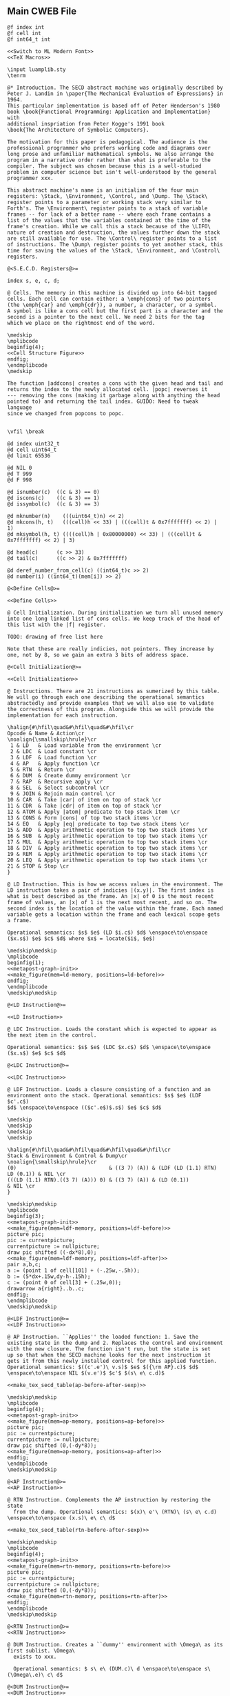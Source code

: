 ** Main CWEB File

#+begin_src cweb :noweb yes :tangle secd.w
@f index int
@f cell int
@f int64_t int

<<Switch to ML Modern Font>>
<<TeX Macros>>
      
\input luamplib.sty
\tenrm

@* Introduction. The SECD abstract machine was originally described by
Peter J. Landin in \paper{The Mechanical Evaluation of Expressions} in 1964.
This particular implementation is based off of Peter Henderson's 1980
book \book{Functional Programming: Application and Implementation} with
additional inspriation from Peter Kogge's 1991 book
\book{The Architecture of Symbolic Computers}.

The motivation for this paper is pedagogical. The audience is the
professional programmer who prefers working code and diagrams over
long prose and unfamiliar mathematical symbols. We also arrange the
program in a narrative order rather than what is preferable to the
compiler. The subject was chosen because this is a well-studied
problem in computer science but isn't well-understood by the general
programmer xxx.

This abstract machine's name is an initialism of the four main
registers: \Stack, \Environment, \Control, and \Dump. The \Stack\
register points to a parameter or working stack very similar to
Forth's. The \Environment\ register points to a stack of variable
frames -- for lack of a better name -- where each frame contains a
list of the values that the variables contained at the time of the
frame's creation. While we call this a stack because of the \LIFO\
nature of creation and destruction, the values further down the stack
are still available for use. The \Control\ register points to a list
of instructions. The \Dump\ register points to yet another stack, this
time for saving the values of the \Stack, \Environment, and \Control\
registers.

@<S.E.C.D. Registers@>=

index s, e, c, d;

@ Cells. The memory in this machine is divided up into 64-bit tagged
cells. Each cell can contain either: a \emph{cons} of two pointers
(the \emph{car} and \emph{cdr}), a number, a character, or a symbol.
A symbol is like a cons cell but the first part is a character and the
second is a pointer to the next cell. We need 2 bits for the tag
which we place on the rightmost end of the word.

\medskip
\mplibcode
beginfig(4);
<<Cell Structure Figure>>
endfig;
\endmplibcode
\medskip

The function |addcons| creates a cons with the given head and tail and
returns the index to the newly allocated cell. |popc| reverses it
--- removing the cons (making it garbage along with anything the head
pointed to) and returning the tail index. GUIDO: Need to tweak language
since we changed from popcons to popc.


\vfil \break
       
@d index uint32_t
@d cell uint64_t
@d limit 65536
   
@d NIL 0
@d T 999
@d F 998
   
@d isnumber(c)  ((c & 3) == 0)
@d iscons(c)    ((c & 3) == 1)
@d issymbol(c)  ((c & 3) == 3)
   
@d mknumber(n)    (((uint64_t)n) << 2)
@d mkcons(h, t)   (((cell)h << 33) | (((cell)t & 0x7fffffff) << 2) | 1)
@d mksymbol(h, t) ((((cell)h | 0x80000000) << 33) | (((cell)t & 0x7fffffff) << 2) | 3)
           
@d head(c)      (c >> 33)
@d tail(c)      ((c >> 2) & 0x7fffffff)

@d deref_number_from_cell(c) ((int64_t)c >> 2)
@d number(i) ((int64_t)(mem[i]) >> 2)
   
@<Define Cells@>=

<<Define Cells>>
         
@ Cell Initialization. During initialization we turn all unused memory
into one long linked list of cons cells. We keep track of the head of
this list with the |f| register.

TODO: drawing of free list here

Note that these are really indicies, not pointers. They increase by
one, not by 8, so we gain an extra 3 bits of address space.

@<Cell Initialization@>=

<<Cell Initialization>>       

@ Instructions. There are 21 instructions as sumerized by this table.
We will go through each one describing the operational semantics
abstractedly and provide examples that we will also use to validate
the correctness of this program. Alongside this we will provide the
implementation for each instruction.

\halign{#\hfil\quad&#\hfil\quad&#\hfil\cr
Opcode & Name & Action\cr
\noalign{\smallskip\hrule}\cr
 1 & LD   & Load variable from the environment \cr
 2 & LDC  & Load constant \cr
 3 & LDF  & Load function \cr
 4 & AP   & Apply function \cr
 5 & RTN  & Return \cr
 6 & DUM  & Create dummy environment \cr
 7 & RAP  & Recursive apply \cr
 8 & SEL  & Select subcontrol \cr
 9 & JOIN & Rejoin main control \cr
10 & CAR  & Take |car| of item on top of stack \cr
11 & CDR  & Take |cdr| of item on top of stack \cr
12 & ATOM & Apply |atom| predicate to top stack item \cr
13 & CONS & Form |cons| of top two stack items \cr
14 & EQ   & Apply |eq| predicate to top two stack items \cr
15 & ADD  & Apply arithmetic operation to top two stack items \cr
16 & SUB  & Apply arithmetic operation to top two stack items \cr
17 & MUL  & Apply arithmetic operation to top two stack items \cr
18 & DIV  & Apply arithmetic operation to top two stack items \cr
19 & REM  & Apply arithmetic operation to top two stack items \cr
20 & LEQ  & Apply arithmetic operation to top two stack items \cr
21 & STOP & Stop \cr
}

@ LD Instruction. This is how we access values in the environment. The
LD instruction takes a pair of indicies |(x.y)|. The first index is
what is best described as the frame. An |x| of 0 is the most recent
frame of values, an |x| of 1 is the next most recent, and so on. The
second index is the location of the value within the frame. Each named
variable gets a location within the frame and each lexical scope gets
a frame.

Operational semantics: $s$ $e$ (LD $i.c$) $d$ \enspace\to\enspace ($x.s$) $e$ $c$ $d$ where $x$ = locate($i$, $e$)

\medskip\medskip
\mplibcode
beginfig(1);
<<metapost-graph-init>>
<<make_figure(mem=ld-memory, positions=ld-before)>>        
endfig;
\endmplibcode
\medskip\medskip
            
@<LD Instruction@>=

<<LD Instruction>>

@ LDC Instruction. Loads the constant which is expected to appear as
the next item in the control.

Operational semantics: $s$ $e$ (LDC $x.c$) $d$ \enspace\to\enspace ($x.s$) $e$ $c$ $d$

@<LDC Instruction@>=

<<LDC Instruction>>

@ LDF Instruction. Loads a closure consisting of a function and an
environment onto the stack. Operational semantics: $s$ $e$ (LDF $c'.c$)
$d$ \enspace\to\enspace (($c'.e$)$.s$) $e$ $c$ $d$

\medskip
\medskip
\medskip
\medskip

\halign{#\hfil\quad&#\hfil\quad&#\hfil\quad&#\hfil\cr
Stack & Environment & Control & Dump\cr
\noalign{\smallskip\hrule}\cr
(0)                              & ((3 7) (A)) & (LDF (LD (1.1) RTN) LD (0.1)) & NIL \cr
(((LD (1.1) RTN).((3 7) (A))) 0) & ((3 7) (A)) & (LD (0.1))                    & NIL \cr
}

\medskip\medskip
\mplibcode
beginfig(3);
<<metapost-graph-init>>
<<make_figure(mem=ldf-memory, positions=ldf-before)>>
picture pic;
pic := currentpicture;
currentpicture := nullpicture;
draw pic shifted ((-dx*8),0);
<<make_figure(mem=ldf-memory, positions=ldf-after)>>
pair a,b,c;
a := (point 1 of cell[101] + (-.25w,-.5h));
b := (5*dx+.15w,dy-h-.15h);
c := (point 0 of cell[3] + (.25w,0));
drawarrow a{right}..b..c;
endfig;
\endmplibcode
\medskip\medskip

@<LDF Instruction@>=
<<LDF Instruction>>

@ AP Instruction. ``Applies'' the loaded function: 1. Save the
existing state in the dump and 2. Replaces the control and environment
with the new closure. The function isn't run, but the state is set
up so that when the SECD machine looks for the next instruction it
gets it from this newly installed control for this applied function.
Operational semantics: $((c'.e')\ v.s)$ $e$ $({\rm AP}.c)$ $d$ \enspace\to\enspace NIL $(v.e')$ $c'$ $(s\ e\ c.d)$

<<make_tex_secd_table(ap-before-after-sexp)>>

\medskip\medskip
\mplibcode
beginfig(4);
<<metapost-graph-init>>
<<make_figure(mem=ap-memory, positions=ap-before)>>
picture pic;
pic := currentpicture;
currentpicture := nullpicture;
draw pic shifted (0,(-dy*8));
<<make_figure(mem=ap-memory, positions=ap-after)>>
endfig;
\endmplibcode
\medskip\medskip

@<AP Instruction@>=
<<AP Instruction>>

@ RTN Instruction. Complements the AP instruction by restoring the state
  from the dump. Operational semantics: $(x)\ e'\ (RTN)\ (s\ e\ c.d) \enspace\to\enspace (x.s)\ e\ c\ d$

<<make_tex_secd_table(rtn-before-after-sexp)>>

\medskip\medskip
\mplibcode
beginfig(4);
<<metapost-graph-init>>
<<make_figure(mem=rtn-memory, positions=rtn-before)>>
picture pic;
pic := currentpicture;
currentpicture := nullpicture;
draw pic shifted (0,(-dy*8));
<<make_figure(mem=rtn-memory, positions=rtn-after)>>
endfig;
\endmplibcode
\medskip\medskip
            
@<RTN Instruction@>=
<<RTN Instruction>>
      
@ DUM Instruction. Creates a ``dummy'' environment with \Omega\ as its first sublist. \Omega\ 
  exists to xxx.
  
  Operational semantics: $ s\ e\ (DUM.c)\ d \enspace\to\enspace s\ (\Omega\.e)\ c\ d$
  
@<DUM Instruction@>=
<<DUM Instruction>>

@ RAP Instruction.
  
  Operational semantics: $((c'.e')\ v.s)\ (\Omega.e)\ (RAP.c)\ d \enspace\to\enspace NIL\ rplaca(e', v)\ c' (s\ e\ c.d)$
  
@<RAP Instruction@>=
<<RAP Instruction>>

@ SEL Instruction.
  Operational semantics: $ (x.s)\ e\ (SEL\ c_t\ c_f.c)\ d \enspace\to\enspace s\ e\ c_x\ (c.d)$
@<SEL Instruction@>=
<<SEL Instruction>>
      
@ JOIN Instruction.
  Operational semantics: $ s\ e\ (JOIN)\ (c.d) \enspace\to\enspace s\ e\ c\ d$
@<JOIN Instruction@>=
<<JOIN Instruction>>
       
@ CAR Instruction.
  Operational semantics: $ ((a.b).s)\ e\ (CAR.c)\ d \enspace\to\enspace (a.s)\ e\ c\ d$

\medskip\medskip
\mplibcode
beginfig(4);
<<metapost-graph-init>>
<<make_figure(mem=car-memory, positions=car-before)>>
picture pic;
pic := currentpicture;
currentpicture := nullpicture;
draw pic shifted ((-dx*8),0);
<<make_figure(mem=car-memory, positions=car-after)>>
endfig;
\endmplibcode
\medskip\medskip
  
@<CAR Instruction@>=
<<CAR Instruction>>
      
@ CDR Instruction.
  Operational semantics: $ ((a.b).s)\ e\ (CDR.c)\ d \enspace\to\enspace (b.s)\ e\ c\ d$

\medskip\medskip
\mplibcode
beginfig(4);
<<metapost-graph-init>>
<<make_figure(mem=cdr-memory, positions=cdr-before)>>
picture pic;
pic := currentpicture;
currentpicture := nullpicture;
draw pic shifted ((-dx*8),0);
<<make_figure(mem=cdr-memory, positions=cdr-after)>>
endfig;
\endmplibcode
\medskip\medskip

@<CDR Instruction@>=
<<CDR Instruction>>
      
@ ATOM Instruction.
  Operational semantics: $ (a.s)\ e\ (ATOM.c)\ d \enspace\to\enspace (t.s)\ e\ c\ d$ where $t$
  is true if $a$ is an atom.

\medskip\medskip
\mplibcode
beginfig(4);
<<metapost-graph-init>>
<<make_figure(mem=atom-memory, positions=atom-before)>>
picture pic;
pic := currentpicture;
currentpicture := nullpicture;
draw pic shifted ((-dx*8),0);
<<make_figure(mem=atom-memory, positions=atom-after)>>
endfig;
\endmplibcode
\medskip\medskip

@<ATOM Instruction@>=
<<ATOM Instruction>>
       
@ CONS Instruction.
  Operational semantics: $ (a\ b.s)\ e\ (CONS.c)\ d \enspace\to\enspace ((a.b).s)\ e\ c\ d$
  
\medskip\medskip
\mplibcode
beginfig(4);
<<metapost-graph-init>>
<<make_figure(mem=cons-memory, positions=cons-before)>>
picture pic;
pic := currentpicture;
currentpicture := nullpicture;
draw pic shifted ((-dx*8),0);
<<make_figure(mem=cons-memory, positions=cons-after)>>
endfig;
\endmplibcode
\medskip\medskip

@<CONS Instruction@>=
<<CONS Instruction>>
       
@ EQ Instruction.
  Operational semantics: $ (a\ b.s)\ e\ (EQ.c)\ d \enspace\to\enspace (x.s)\ e\ c\ d$
  where $x$ is true if $a = b$.

\medskip\medskip
\mplibcode
beginfig(4);
<<metapost-graph-init>>
<<make_figure(mem=eq-memory, positions=eq-before)>>
picture pic;
pic := currentpicture;
currentpicture := nullpicture;
draw pic shifted ((-dx*8),0);
<<make_figure(mem=eq-memory, positions=eq-after)>>
endfig;
\endmplibcode
\medskip\medskip
  
@<EQ Instruction@>=
<<EQ Instruction>>
     
@ ADD Instruction.
  Operational semantics: $ (a\ b.s)\ e\ (ADD.c)\ d \enspace\to\enspace (b+a.s)\ e\ c\ d$

\medskip\medskip
\mplibcode
beginfig(4);
<<metapost-graph-init>>
<<make_figure(mem=add-memory, positions=add-before)>>
picture pic;
pic := currentpicture;
currentpicture := nullpicture;
draw pic shifted ((-dx*8),0);
<<make_figure(mem=add-memory, positions=add-after)>>
endfig;
\endmplibcode
\medskip\medskip
  
@<ADD Instruction@>=
<<ADD Instruction>>
      
@ SUB Instruction.
  Operational semantics: $ (a\ b.s)\ e\ (SUB.c)\ d \enspace\to\enspace (b-a.s)\ e\ c\ d$

\medskip\medskip
\mplibcode
beginfig(4);
<<metapost-graph-init>>
<<make_figure(mem=sub-memory, positions=sub-before)>>
picture pic;
pic := currentpicture;
currentpicture := nullpicture;
draw pic shifted ((-dx*8),0);
<<make_figure(mem=sub-memory, positions=sub-after)>>
endfig;
\endmplibcode
\medskip\medskip
  
@<SUB Instruction@>=
<<SUB Instruction>>
      
@ MUL Instruction.
  Operational semantics: $ (a\ b.s)\ e\ (MUL.c)\ d \enspace\to\enspace (b\times a.s)\ e\ c\ d$

\medskip\medskip
\mplibcode
beginfig(4);
<<metapost-graph-init>>
<<make_figure(mem=mul-memory, positions=mul-before)>>
picture pic;
pic := currentpicture;
currentpicture := nullpicture;
draw pic shifted ((-dx*8),0);
<<make_figure(mem=mul-memory, positions=mul-after)>>
endfig;
\endmplibcode
\medskip\medskip
  
@<MUL Instruction@>=
<<MUL Instruction>>
      
@ DIV Instruction.
  Operational semantics: $ (a\ b.s)\ e\ (DIV.c)\ d \enspace\to\enspace (b\div a.s)\ e\ c\ d$

\medskip\medskip
\mplibcode
beginfig(4);
<<metapost-graph-init>>
<<make_figure(mem=div-memory, positions=div-before)>>
picture pic;
pic := currentpicture;
currentpicture := nullpicture;
draw pic shifted ((-dx*8),0);
<<make_figure(mem=div-memory, positions=div-after)>>
endfig;
\endmplibcode
\medskip\medskip
  
@<DIV Instruction@>=
<<DIV Instruction>>
      
@ REM Instruction.
  Operational semantics: $ (a\ b.s)\ e\ (REM.c)\ d \enspace\to\enspace (b\ mod\ a.s)\ e\ c\ d$

\medskip\medskip
\mplibcode
beginfig(4);
<<metapost-graph-init>>
<<make_figure(mem=rem-memory, positions=rem-before)>>
picture pic;
pic := currentpicture;
currentpicture := nullpicture;
draw pic shifted ((-dx*8),0);
<<make_figure(mem=rem-memory, positions=rem-after)>>
endfig;
\endmplibcode
\medskip\medskip
  
@<REM Instruction@>=
<<REM Instruction>>
      
@ LEQ Instruction.
  Operational semantics: $ (a\ b.s)\ e\ (LEQ.c)\ d \enspace\to\enspace (b \leq a.s)\ e\ c\ d$

\medskip\medskip
\mplibcode
beginfig(4);
<<metapost-graph-init>>
<<make_figure(mem=leq-memory, positions=leq-before)>>
picture pic;
pic := currentpicture;
currentpicture := nullpicture;
draw pic shifted ((-dx*8),0);
<<make_figure(mem=leq-memory, positions=leq-after)>>
endfig;
\endmplibcode
\medskip\medskip
  
@<LEQ Instruction@>=
<<LEQ Instruction>>
      
@ STOP Instruction.
  Operational semantics: $ s\ e\ (STOP.c)\ d \enspace\to\enspace s\ e\ (STOP.c)\ d$
@<STOP Instruction@>=
<<STOP Instruction>>
      
@* Testing Main.

@c
#include <stdio.h>
#include <stdint.h>
#include <stdbool.h>
#include <assert.h>
@<S.E.C.D. Registers@>;
@<Define Cells@>;
@<LD Instruction@>;
@<LDC Instruction@>;
@<LDF Instruction@>;
@<AP Instruction@>;
@<RTN Instruction@>;
@<DUM Instruction@>;
@<RAP Instruction@>;
@<SEL Instruction@>;
@<JOIN Instruction@>;
@<CAR Instruction@>;
@<CDR Instruction@>;
@<ATOM Instruction@>;
@<CONS Instruction@>;
@<EQ Instruction@>;
@<ADD Instruction@>;
@<SUB Instruction@>;
@<MUL Instruction@>;
@<DIV Instruction@>;
@<REM Instruction@>;
@<LEQ Instruction@>;
@<STOP Instruction@>;
         
@<Print S-Expressions Utility@>;      
@<Validate Implementation@>;

int main(void) @+ {
    @<Cell Initialization@>;
    validate_cell_implementation();
    validate_ld_implementation();
    validate_ldc_implementation();
    validate_ldf_implementation();
    validate_car_implementation();
    validate_atom_implementation();
    validate_cons_implementation();
    validate_eq_implementation();
    validate_add_implementation();
    validate_sub_implementation();
    validate_mul_implementation();
    validate_div_implementation();
    validate_rem_implementation();
    validate_leq_implementation();
    validate_stop_implementation();
}

@ Print S-Expressions Utility.
        
@<Print S-Expressions Utility@>=

void print_sexp(index i) @+ {
    cell c = mem[i];
    if (iscons(c)) @+ {
        if (head(c)) print_sexp(head(c));
        printf(" ");
        if (tail(c)) print_sexp(tail(c));
    }
    else printf(" %lld ", number(c));

}
        
@* Appendix.

@<Validate Implementation@>=

<<Validate Cell Implementation>>
           
// TODO: Show graphs of cells instead in weave mode
void validate_ld_implementation(void) @+ {
    <<make_tests(mem=ld-memory, positions=ld-before)>>
    e = 36;
    c = 8;
    f = 40;
    index w = popc();
    assert(w == 7);
    assert(number(w) == 1); // LD
    assert(c == 12);
    ld();
    assert(head(mem[head(mem[s])]) == 25);
}

void validate_ldc_implementation(void) @+ {
    f = 200;
    c = 100;
    mem[100] = mkcons(101, 102);
    mem[102] = mkcons(103, 0);
    mem[101] = mknumber(2);
    mem[103] = mknumber(42);
    index w = popc();
    assert(number(w) == 2); // LDC
    ldc();
    assert(number(head(mem[s])) == 42);
}

void validate_ldf_implementation(void) @+ {
    <<make_tests(mem=ldf-memory, positions=ldf-before)>>
    s = 1;
    e = 3;
    c = 12;
    f = 100;
    index w = popc();
    assert(number(w) == 3); // LDF
    ldf();
    assert(head(mem[head(mem[s])]) == 20);
}

void validate_car_implementation(void) @+ {
}        

void validate_atom_implementation(void) @+ {
    <<make_tests(mem=atom-memory, positions=atom-before)>>
    s = 3;
    e = 0;
    c = 1;
    f = 9;
    index w = popc();
    assert(number(w) == 12); // ATOM
    atom();
    assert(head(mem[s]) == F);
    atom();
    assert(head(mem[s]) == T);
}

void validate_cons_implementation(void) @+ {
    <<make_tests(mem=cons-memory, positions=cons-before)>>
    s = 3;
    e = 0;
    c = 1;
    f = 10;
    index w = popc();
    assert(number(w) == 13); // CONS
    cons();
    assert(head(mem[s]) == 10);
    assert(head(mem[head(mem[s])]) == 6);
    assert(tail(mem[head(mem[s])]) == 7);
}

void validate_eq_implementation(void) @+ {
    <<make_tests(mem=eq-memory, positions=eq-before)>>
    s = 3;
    e = 0;
    c = 21;
    f = 10;
    index w = popc();
    assert(number(w) == 14); // EQ
    eq();
    assert(head(mem[s]) == T);
    eq();
    assert(head(mem[s]) == F);
}

void validate_add_implementation() @+ {
    <<make_tests(mem=add-memory, positions=add-before)>>
    s = 3;
    e = 0;
    c = 21;
    f = 10;
    index w = popc();
    assert(number(w) == 15); // ADD
    add();
    assert(number(head(mem[s])) == 12);
}
        
void validate_sub_implementation() @+ {
    <<make_tests(mem=sub-memory, positions=sub-before)>>
    s = 3;
    e = 0;
    c = 21;
    f = 10;
    index w = popc();
    assert(number(w) == 16); // SUB
    sub();
    assert(number(head(mem[s])) == 2);
}
        
void validate_mul_implementation() @+ {
    <<make_tests(mem=mul-memory, positions=mul-before)>>
    s = 3;
    e = 0;
    c = 21;
    f = 10;
    index w = popc();
    assert(number(w) == 17); // MUL
    mul();
    assert(number(head(mem[s])) == 35);
}
        
void validate_div_implementation() @+ {
    <<make_tests(mem=div-memory, positions=div-before)>>
    s = 3;
    e = 0;
    c = 21;
    f = 10;
    index w = popc();
    assert(number(w) == 18); // DIV
    div();
    assert(number(head(mem[s])) == 1);
}
        
void validate_rem_implementation() @+ {
    <<make_tests(mem=rem-memory, positions=rem-before)>>
    s = 3;
    e = 0;
    c = 21;
    f = 10;
    index w = popc();
    assert(number(w) == 19); // REM
    rem();
    assert(number(head(mem[s])) == 2);
}
        
void validate_leq_implementation() @+ {
    <<make_tests(mem=leq-memory, positions=leq-before)>>
    s = 3;
    e = 0;
    c = 21;
    f = 10;
    index w = popc();
    assert(number(w) == 20); // LEQ
    leq();
    assert(head(mem[s]) == F);
}
        
void validate_stop_implementation() @+ {
}
        
#+end_src




** Put together everything

#+begin_src elisp 
(org-babel-tangle)
(org-sbe weaveit)
#+end_src

#+RESULTS:
: nil

#+name: weaveit
#+begin_src sh :results output
cweave secd
luatex secd
#+end_src

** Instructions

#+name: Instructions
| Opcode | Name | Action                                            |
|      1 | LD   | Load variable from the environment                |
|      2 | LDC  | Load constant                                     |
|      3 | LDF  | Load function                                     |
|      4 | AP   | Apply function                                    |
|      5 | RTN  | Return                                            |
|      6 | DUM  | Create dummy environment                          |
|      7 | RAP  | Recursive apply                                   |
|      8 | SEL  | Select subcontrol                                 |
|      9 | JOIN | Rejoin main control                               |
|     10 | CAR  | Take car of item on top of stack                  |
|     11 | CDR  | Take cdr of item on top of stack                  |
|     12 | ATOM | Apply atom predicate to top stack item            |
|     13 | CONS | Form cons of top two stack items                  |
|     14 | EQ   | Apply eq predicate to top two stack items         |
|     15 | ADD  | Apply arithmetic operation to top two stack items |
|     16 | SUB  | Apply arithmetic operation to top two stack items |
|     17 | MUL  | Apply arithmetic operation to top two stack items |
|     18 | DIV  | Apply arithmetic operation to top two stack items |
|     19 | REM  | Apply arithmetic operation to top two stack items |
|     20 | LEQ  | Apply arithmetic operation to top two stack items |
|     21 | STOP | Stop                                              |

** Validation Data

#+name: ld-memory
| addr | type | head | tail | val |
|    7 | atom |      |      | LD  |
|    8 | cons |    7 |   12 |     |
|    9 | atom |      |      | 0   |
|   10 | cons |    9 |   11 |     |
|   11 | atom |      |      | 1   |
|   12 | cons |   10 |   14 |     |
|   13 | atom |      |      | RTN |
|   14 | cons |   13 |    0 |     |
|   20 | atom |      |      | B   |
|   21 | cons |   20 |   23 |     |
|   22 | atom |      |      | C   |
|   23 | cons |   22 |    0 |     |
|   24 | cons |   21 |   29 |     |
|   25 | atom |      |      | D   |
|   26 | cons |   25 |   28 |     |
|   27 | atom |      |      | E   |
|   28 | cons |   27 |    0 |     |
|   29 | cons |   26 |    0 |     |
|   36 | cons |   24 |    0 |     |

    e = 36;
    c = 8;
    f = 40;

#+name: ld-before
| E | 36 |    |    |    |
|   | 24 |    | 29 |    |
|   | 21 | 23 | 26 | 28 |
|   | 20 | 22 | 25 | 27 |
| C |  8 | 12 |    | 14 |
|   |  7 | 10 | 11 | 13 |
|   |    |  9 |    |    |


#+name: ld-after
|   |   |
|   |   |

#+name: ldf-memory
| addr | type | head | tail | val |
|    0 | cons |    0 |    0 |     |
|    1 | cons |    2 |    0 |     |
|    2 | atom |      |      |   0 |
|    3 | cons |    6 |    5 |     |
|    5 | cons |    8 |    0 |     |
|    6 | cons |    9 |    7 |     |
|    7 | cons |   10 |    0 |     |
|    8 | cons |   11 |    0 |     |
|    9 | atom |      |      |   3 |
|   10 | atom |      |      |   7 |
|   11 | atom |      |      |   A |
|   12 | cons |   19 |   13 |     |
|   13 | cons |   20 |   16 |     |
|   16 | cons |   23 |   17 |     |
|   17 | cons |   24 |    0 |     |
|   19 | atom |      |      | LDF |
|   20 | cons |   27 |   21 |     |
|   21 | cons |   28 |   22 |     |
|   22 | cons |   29 |    0 |     |
|   23 | atom |      |      |  LD |
|   24 | cons |   31 |    0 |     |
|   27 | atom |      |      |  LD |
|   28 | cons |   35 |   29 |     |
|   29 | atom |      |      | RTN |
|   31 | cons |   38 |   32 |     |
|   32 | atom |      |      |   1 |
|   35 | cons |   42 |   36 |     |
|   36 | atom |      |      |   1 |
|   38 | atom |      |      |   0 |
|   42 | atom |      |      |   1 |
|  100 | cons |  101 |    1 |     |
|  101 | cons |   20 |    3 |     |

#+name: ldf-before
| S |  1 |    |    |    |    |    |    |
|   |  2 |    |    |    |    |    |    |
| E |  3 |    |  5 |    |    |    |    |
|   |  6 |  7 |  8 |    |    |    |    |
|   |  9 | 10 | 11 |    |    |    |    |
| C | 12 | 13 |    |    | 16 | 17 |    |
|   | 19 | 20 | 21 | 22 | 23 | 24 |    |
|   |    | 27 | 28 | 29 |    | 31 | 32 |
|   |    |    | 35 | 36 |    | 38 |    |
|   |    |    | 42 |    |    |    |    |

#+name: ldf-after
| S |  100 |    |    |   |    |  1 |    |
|   | 101* |    |    |   |    |  2 |    |
|   |   20 | 21 | 22 | E |  3 |    |  5 |
|   |   27 | 28 | 29 |   |  6 |  7 |  8 |
|   |      | 35 | 36 |   |  9 | 10 | 11 |
|   |      | 42 |    |   |    |    |    |
|   |      |    |    | C | 16 | 17 |    |
|   |      |    |    |   | 23 | 24 |    |
|   |      |    |    |   |    | 31 | 32 |
|   |      |    |    |   |    | 38 |    |
|   |      |    |    |   |    |    |    |

#+name: ap-before-after-sexp
| (((LD (1.1) LD (0.0) ADD RTN).((3 7) (A))) (6) 0) | ((2 B))         | (AP STOP)                   | d                      |
| NIL                                               | ((6) (3 7) (A)) | (LD (1.1) LD (0.0) ADD RTN) | ((0) ((2 B)) (STOP).d) |

#+name: ap-memory
| addr | type | head | tail |  val |
|    3 | cons |    4 |    5 |      |
|    4 | atom |      |      |   LD |
|    5 | cons |    6 |    7 |      |
|    6 | cons |   15 |   16 |      |
|    7 | cons |    8 |    9 |      |
|    8 | atom |      |      |   LD |
|    9 | cons |   10 |   11 |      |
|   10 | cons |   17 |   18 |      |
|   11 | cons |   12 |   13 |      |
|   12 | atom |      |      |  ADD |
|   13 | cons |   14 |    0 |      |
|   14 | atom |      |      |  RTN |
|   15 | atom |      |      |    1 |
|   16 | atom |      |      |    1 |
|   17 | atom |      |      |    0 |
|   18 | atom |      |      |    0 |
|   20 | cons |   22 |   21 |      |
|   21 | cons |   24 |    0 |      |
|   22 | cons |   25 |   23 |      |
|   23 | cons |   26 |    0 |      |
|   24 | cons |   27 |    0 |      |
|   25 | atom |      |      |    3 |
|   26 | atom |      |      |    7 |
|   27 | atom |      |      |    A |
|   30 | cons |   31 |    0 |      |
|   31 | atom |      |      |    6 |
|   40 | cons |    3 |   41 |      |
|   41 | cons |   20 |   42 |      |
|   42 | cons |   30 |   52 |      |
|   43 | cons |   44 |    0 |      |
|   44 | cons |   46 |   45 |      |
|   45 | cons |   47 |    0 |      |
|   46 | atom |      |      |    2 |
|   47 | atom |      |      |    B |
|   48 | cons |   50 |   49 |      |
|   49 | cons |   51 |    0 |      |
|   50 | atom |      |      |   AP |
|   51 | atom |      |      | STOP |
|   52 | cons |   53 |    0 |      |
|   53 | atom |      |      |    0 |
|   60 | cons |   30 |   20 |      |
|   61 | cons |   52 |   62 |      |
|   62 | cons |   43 |   63 |      |
|   63 | cons |   49 |    0 |      |

#+name: ap-before
| S | 40 | 41 |    |    | 42 | 52 |  E | 43 |    | C | 48 | 49 |
|   |    | 20 |    | 21 | 30 | 53 |    | 44 | 45 |   | 50 | 51 |
|   |    | 22 | 23 | 24 | 31 |    |    | 46 | 47 |   |    |    |
|   |    | 25 | 26 | 27 |    |    |    |    |    |   |    |    |
|   |  3 |  5 |    |  7 |  9 |    | 11 | 13 |    |   |    |    |
|   |  4 |  6 | 16 |  8 | 10 | 18 | 12 | 14 |    |   |    |    |
|   |    | 15 |    |    | 17 |    |    |    |    |   |    |    |

#+name: ap-after
|   |    |    |    |    |  D | 61 | 62 |    | 63 |
|   |    |    |    |    |    | 52 | 43 |    | 49 |
| E | 60 | 20 |    | 21 |    | 53 | 44 | 45 | 51 |
|   | 30 | 22 | 23 | 24 |    |    | 46 | 47 |    |
|   | 31 | 25 | 26 | 27 |    |    |    |    |    |
| C |  3 |  5 |    |  7 |  9 |    | 11 | 13 |    |
|   |  4 |  6 | 16 |  8 | 10 | 18 | 12 | 14 |    |
|   |    | 15 |    |    | 17 |    |    |    |    |

#+name: rtn-before-after-sexp
| (13)   | ((6) (3 7) (A)) | (RTN)  | ((0) ((2 B)) (STOP).d) |
| (13 0) | ((2 B))         | (STOP) | d                      |

#+name: rtn-memory
| addr | type | head | tail |  val |
|   13 | cons |   14 |    0 |      |
|   14 | atom |      |      |  RTN |
|   20 | cons |   22 |   21 |      |
|   21 | cons |   24 |    0 |      |
|   22 | cons |   25 |   23 |      |
|   23 | cons |   26 |    0 |      |
|   24 | cons |   27 |    0 |      |
|   25 | atom |      |      |    3 |
|   26 | atom |      |      |    7 |
|   27 | atom |      |      |    A |
|   30 | cons |   31 |    0 |      |
|   31 | atom |      |      |    6 |
|   40 | cons |    3 |   41 |      |
|   41 | cons |   20 |   42 |      |
|   42 | cons |   30 |   52 |      |
|   43 | cons |   44 |    0 |      |
|   44 | cons |   46 |   45 |      |
|   45 | cons |   47 |    0 |      |
|   46 | atom |      |      |    2 |
|   47 | atom |      |      |    B |
|   48 | cons |   50 |   49 |      |
|   49 | cons |   51 |    0 |      |
|   50 | atom |      |      |   AP |
|   51 | atom |      |      | STOP |
|   52 | cons |   53 |    0 |      |
|   53 | atom |      |      |    0 |
|   60 | cons |   30 |   20 |      |
|   61 | cons |   52 |   62 |      |
|   62 | cons |   43 |   63 |      |
|   63 | cons |   49 |    0 |      |
|   70 | cons |   71 |    0 |      |
|   71 | atom |      |      |   13 |
|   72 | cons |   71 | 52   |      |

#+name: rtn-before
| S | 70 |    |    |    | D | 61 | 62 |    | 63 |
|   | 71 |    |    |    |   | 52 | 43 |    | 49 |
| E | 60 | 20 |    | 21 |   | 53 | 44 | 45 | 51 |
|   | 30 | 22 | 23 | 24 |   |    | 46 | 47 |    |
|   | 31 | 25 | 26 | 27 |   |    |    |    |    |
| C | 13 |    |    |    |   |    |    |    |    |
|   | 14 |    |    |    |   |    |    |    |    |
|   |    |    |    |    |   |    |    |    |    |

#+name: rtn-after
| S | 72 | 52 | E | 43 |    | C | 49 |
|   | 71 | 53 |   | 44 | 45 |   | 51 |
|   |    |    |   | 46 | 47 |   |    |

#+name: car-memory
| addr | type | head | tail | val |
|    1 | cons |    2 |    0 |     |
|    2 | atom |      |      | CAR |
|    3 | cons |    4 |    5 |     |
|    4 | cons |    7 |    8 |     |
|    5 | cons |    6 |    0 |     |
|    6 | atom |      |      | C   |
|    7 | atom |      |      | A   |
|    8 | atom |      |      | B   |
|    9 | cons |    7 |    5 |     |

#+name: car-before
| S | 3 |   | 5 | C | 1 |
|   | 4 | 8 | 6 |   | 2 |
|   | 7 |   |   |   |   |

#+name: car-after
| S | 9 | 5 | 
|   | 7 | 6 | 

#+name: cdr-memory
| addr | type | head | tail | val |
|    1 | cons |    2 |    0 |     |
|    2 | atom |      |      | CDR |
|    3 | cons |    4 |    5 |     |
|    4 | cons |    7 |    8 |     |
|    5 | cons |    6 |    0 |     |
|    6 | atom |      |      | C   |
|    7 | atom |      |      | A   |
|    8 | atom |      |      | B   |
|    9 | cons |    8 |    5 |     |

#+name: cdr-before
| S | 3 |   | 5 | C | 1 |
|   | 4 | 8 | 6 |   | 2 |
|   | 7 |   |   |   |   |

#+name: cdr-after
| S | 9 | 5 |
|   | 8 | 6 |

#+name: atom-memory
| addr | type   | head | tail | val  |
|    1 | cons   |    2 |    0 |      |
|    2 | atom   |      |      | ATOM |
|    3 | cons   |    4 |    5 |      |
|    4 | cons   |    7 |    8 |      |
|    5 | cons   |    6 |    0 |      |
|    6 | atom   |      |      | C    |
|    7 | atom   |      |      | A    |
|    8 | atom   |      |      | B    |
|    9 | cons   |   10 |    5 |      |
|   10 | symbol |      |    0 | #f   |

#+name: atom-before
| S | 3 |   | 5 | C | 1 |
|   | 4 | 8 | 6 |   | 2 |
|   | 7 |   |   |   |   |

#+name: atom-after
| S |  9 | 5 |
|   | 10 | 6 |

#+name: cons-memory
| addr | type | head | tail | val  |
|    1 | cons |    2 |    0 |      |
|    2 | atom |      |      | CONS |
|    3 | cons |    6 |    4 |      |
|    4 | cons |    7 |    5 |      |
|    5 | cons |    8 |    0 |      |
|    6 | atom |      |      | A    |
|    7 | atom |      |      | B    |
|    8 | atom |      |      | C    |
|   10 | cons |    6 |    7 |      |
|   11 | cons |   10 |    5 |      |

#+name: cons-before
| S | 3 | 4 | 5 | C | 1 |
|   | 6 | 7 | 8 |   | 2 |

#+name: cons-after
| S | 11 |   | 5 |
|   | 10 | 7 | 8 |
|   |  6 |   |   |

#+name: eq-memory
| addr | type | head | tail | val |
|   21 | cons |   22 |   23 |     |
|   22 | atom |      |      | EQ  |
|   23 | cons |   24 |    0 |     |
|   24 | atom |      |      | EQ  |
|    3 | cons |    6 |    4 |     |
|    4 | cons |    7 |    5 |     |
|    5 | cons |    8 |    0 |     |
|    6 | atom |      |      | 2   |
|    7 | atom |      |      | 2   |
|    8 | atom |      |      | 2   |
|   10 | atom |      |      | t   |
|   11 | cons |   10 |    5 |     |

#+name: eq-before
| S | 3 | 4 | 5 | C | 21 | 23 |
|   | 6 | 7 | 8 |   | 22 | 24 |

#+name: eq-after
| S | 11 | 5 | C | 23 |
|   | 10 | 8 |   | 24 |


#+name: add-memory
| addr | type | head | tail | val |
|   21 | cons |   22 |    0 |     |
|   22 | atom |      |      | ADD |
|    3 | cons |    6 |    4 |     |
|    4 | cons |    7 |    0 |     |
|    6 | atom |      |      |   5 |
|    7 | atom |      |      |   7 |
|   10 | atom |      |      |  13 |
|   11 | cons |   10 |    0 |     |

#+name: add-before
| S | 3 | 4 | C | 21 |
|   | 6 | 7 |   | 22 |

#+name: add-after
| S | 11 |   |
|   | 10 |   |

#+name: sub-memory
| addr | type | head | tail | val |
|   21 | cons |   22 |    0 |     |
|   22 | atom |      |      | SUB |
|    3 | cons |    6 |    4 |     |
|    4 | cons |    7 |    0 |     |
|    6 | atom |      |      |   5 |
|    7 | atom |      |      |   7 |
|   10 | atom |      |      |   2 |
|   11 | cons |   10 |    0 |     |

#+name: sub-before
| S | 3 | 4 | C | 21 |
|   | 6 | 7 |   | 22 |

#+name: sub-after
| S | 11 |   |
|   | 10 |   |

#+name: mul-memory
| addr | type | head | tail | val |
|   21 | cons |   22 |    0 |     |
|   22 | atom |      |      | MUL |
|    3 | cons |    6 |    4 |     |
|    4 | cons |    7 |    0 |     |
|    6 | atom |      |      |   5 |
|    7 | atom |      |      |   7 |
|   10 | atom |      |      |  35 |
|   11 | cons |   10 |    0 |     |

#+name: mul-before
| S | 3 | 4 | C | 21 |
|   | 6 | 7 |   | 22 |

#+name: mul-after
| S | 11 |   |
|   | 10 |   |

#+name: div-memory
| addr | type | head | tail | val |
|   21 | cons |   22 |    0 |     |
|   22 | atom |      |      | DIV |
|    3 | cons |    6 |    4 |     |
|    4 | cons |    7 |    0 |     |
|    6 | atom |      |      |   5 |
|    7 | atom |      |      |   7 |
|   10 | atom |      |      |   1 |
|   11 | cons |   10 |    0 |     |

#+name: div-before
| S | 3 | 4 | C | 21 |
|   | 6 | 7 |   | 22 |

#+name: div-after
| S | 11 |   |
|   | 10 |   |

#+name: rem-memory
| addr | type | head | tail | val |
|   21 | cons |   22 |    0 |     |
|   22 | atom |      |      | REM |
|    3 | cons |    6 |    4 |     |
|    4 | cons |    7 |    0 |     |
|    6 | atom |      |      |   5 |
|    7 | atom |      |      |   7 |
|   10 | atom |      |      |   2 |
|   11 | cons |   10 |    0 |     |

#+name: rem-before
| S | 3 | 4 | C | 21 |
|   | 6 | 7 |   | 22 |

#+name: rem-after
| S | 11 |   |
|   | 10 |   |

#+name: leq-memory
| addr | type | head | tail | val |
|   21 | cons |   22 |    0 |     |
|   22 | atom |      |      | LEQ |
|    3 | cons |    6 |    4 |     |
|    4 | cons |    7 |    0 |     |
|    6 | atom |      |      |   5 |
|    7 | atom |      |      |   7 |
|   10 | atom |      |      |   f |
|   11 | cons |   10 |    0 |     |

#+name: leq-before
| S | 3 | 4 | C | 21 |
|   | 6 | 7 |   | 22 |

#+name: leq-after
| S | 11 |   |
|   | 10 |   |

** CWEB File

*** TeX Macros

#+name: TeX Macros
#+begin_src tex
\def\paper#1{{\it #1}}
\def\book#1{{\it #1}}
\def\emph#1{{\it #1}}

\def\Stack{{\it Stack}}
\def\Environment{{\it Environment}}
\def\Control{{\it Control}}
\def\Dump{{\it Dump}}
\def\LIFO{{\sc LIFO}}
#+end_src


*** Font Stuff

https://ctan.math.utah.edu/ctan/tex-archive/fonts/mlmodern/doc/mlmodern.pdf
Map files: http://www.readytext.co.uk/?cat=30
https://www.tug.org/texlive/doc/updmap.html
https://tug.org/fonts/fontinstall.html

#+name: Switch to ML Modern Font
#+begin_src tex
%%%%%%%%%%% MLModern font changes
\font\tenrm=rm-mlmr10 % roman text
\font\preloaded=rm-mlmr9
\font\preloaded=rm-mlmr8
\font\sevenrm=rm-mlmr7
\font\preloaded=rm-mlmr6
\font\fiverm=rm-mlmr5
\font\teni=mlmmi10 % math italic
\font\preloaded=mlmmi9
\font\preloaded=mlmmi8
\font\seveni=mlmmi7
\font\preloaded=mlmmi6
\font\fivei=mlmmi5
\font\tensy=mlmsy10 % math symbols
\font\preloaded=mlmsy9
\font\preloaded=mlmsy8
\font\sevensy=mlmsy7
\font\preloaded=mlmsy6
\font\fivesy=mlmsy5
\font\tenex=mlmex10 % math extension
\font\preloaded=rm-mlmss10 % sans serif
\font\preloaded=rm-mlmsso10 % sans serif italic
\font\tenbf=rm-mlmbx10 % boldface extended
\font\preloaded=rm-mlmbx9
\font\preloaded=rm-mlmbx8
\font\sevenbf=rm-mlmbx7
\font\preloaded=rm-mlmbx6
\font\fivebf=rm-mlmbx5
\font\tentt=rm-mlmtt10 % typewriter
\font\preloaded=rm-mlmtt9
\font\preloaded=rm-mlmtt8
\font\preloaded=rm-mlmtto10 % slanted typewriter
\font\tensl=rm-mlmro10 % slanted roman
\font\preloaded=rm-mlmro9
\font\preloaded=rm-mlmro8
\font\tenit=rm-mlmri10 % text italic
\font\preloaded=rm-mlmri9
\font\preloaded=rm-mlmri8
\font\preloaded=rm-mlmri7
\font\preloaded=rm-mlmu10 % unslanted text italic
\font\preloaded=mlmmib10 % bold math italic
\font\preloaded=mlmbsy10 % bold math symbols
\font\preloaded=rm-mlmcsc10 % caps and small caps
\font\preloaded=rm-mlmr7 scaled \magstep4 % for titles
\font\preloaded=rm-mlmtt10 scaled \magstep2
\font\preloaded=rm-mlmssbx10 scaled \magstep2
\let\preloaded=\undefined % preloaded fonts must be declared anew later.
\skewchar\teni='177 \skewchar\seveni='177 \skewchar\fivei='177
\skewchar\tensy='60 \skewchar\sevensy='60 \skewchar\fivesy='60
\textfont0=\tenrm \scriptfont0=\sevenrm \scriptscriptfont0=\fiverm
\textfont1=\teni \scriptfont1=\seveni \scriptscriptfont1=\fivei
\textfont2=\tensy \scriptfont2=\sevensy \scriptscriptfont2=\fivesy
\textfont3=\tenex \scriptfont3=\tenex \scriptscriptfont3=\tenex
\newfam\itfam \def\it{\fam\itfam\tenit} % \it is family 4
\textfont\itfam=\tenit
\newfam\slfam \def\sl{\fam\slfam\tensl} % \sl is family 5
\textfont\slfam=\tensl
\newfam\bffam \def\bf{\fam\bffam\tenbf} % \bf is family 6
\textfont\bffam=\tenbf \scriptfont\bffam=\sevenbf
\scriptscriptfont\bffam=\fivebf
\newfam\ttfam \def\tt{\fam\ttfam\tentt} % \tt is family 7
\textfont\ttfam=\tentt
\font\ninerm=rm-mlmr9 % cmr9
\font\eightrm=rm-mlmr8 % cmr8
\font\sevenrm=rm-mlmr7 % cmr7
\font\titlefont=rm-mlmr7 scaled\magstep4 % title on the contents page
%\font\ttitlefont=cmtt10 scaled\magstep2 % typewriter type in title
%\font\tentex=cmtex10 % TeX extended character set (used in strings)
%%%%%%%%%%% MLModern font changes
#+end_src

*** Define Cells

#+name: Define Cells
#+begin_src c
cell mem[limit];
index f; // free list

index addcell(cell c) @+ {
    index w = f;      // Get the next free cell index
    f = tail(mem[f]); // Remove it from the free list
    mem[w] = c;       // Put our newly created cell into our allocated slot
    return w;         // Return the location of our new cell
}

index addcons(index h, index t) { return addcell(mkcons(h, t)); }

#define popfunction(reg) index pop##reg() @+ { \
    index w = head(mem[reg]); \
    reg = tail(mem[reg]); \
    return w; \
}

popfunction(s);
popfunction(c);
popfunction(d);

#+end_src

*** Cell Structure Figure

#+name: Cell Structure Figure
#+begin_src metapost
u = 1mm;
x := 0;
y := 0;
path car, cdr, tag;
car := ((0,0)--(31u,0)--(31u,4u)--(0,4u)--cycle) shifted (0,y);
cdr := ((0,0)--(31u,0)--(31u,4u)--(0,4u)--cycle) shifted (31u,y);
tag := ((0,0)--(6u,0)--(6u,4u)--(0,4u)--cycle) shifted (62u,y);
draw car;
draw cdr;
draw tag;
label.lft("Cons" infont "rm-mlmr9", .5[point 0 of car,point 3 of car]);
label.top("car" infont "rm-mlmri9", .5[point 0 of car,point 1 of car]);
label.bot("63..34" infont "rm-mlmr9",  .5[point 0 of car,point 1 of car]);
label.top("cdr" infont "rm-mlmri9", .5[point 0 of cdr,point 1 of cdr]);
label.bot("33..2" infont "rm-mlmr9",  .5[point 0 of cdr,point 1 of cdr]);
label.top("01" infont "rm-mlmtt8", .5[point 0 of tag,point 1 of tag]);
label.bot("1..0" infont "rm-mlmr9",   .5[point 0 of tag,point 1 of tag]);

x := 0;

y := -10u;
path number;
number := ((0,0)--(62u,0)--(62u,4u)--(0,4u)--cycle) shifted (0,y);
tag := ((0,0)--(6u,0)--(6u,4u)--(0,4u)--cycle) shifted (62u,y);
draw number;
draw tag;
label.lft("Number" infont "rm-mlmr9", .5[point 0 of number,point 3 of number]);
label.top("car" infont "rm-mlmri9", .5[point 0 of number,point 1 of number]);
label.bot("63..2" infont "rm-mlmr9",  .5[point 0 of number,point 1 of number]);
label.top("00" infont "rm-mlmtt8", .5[point 0 of tag,point 1 of tag]);
label.bot("1..0" infont "rm-mlmr9",   .5[point 0 of tag,point 1 of tag]);

x := 85u;
y := 0;
car := ((0,0)--(31u,0)--(31u,4u)--(0,4u)--cycle) shifted (x,y);
cdr := ((0,0)--(31u,0)--(31u,4u)--(0,4u)--cycle) shifted (x+31u,y);
tag := ((0,0)--(6u,0)--(6u,4u)--(0,4u)--cycle) shifted (x+62u,y);
draw car;
draw cdr;
draw tag;
label.lft("Symbol" infont "rm-mlmr9", .5[point 0 of car,point 3 of car]);
label.top("char" infont "rm-mlmri9", .5[point 0 of car,point 1 of car]);
label.bot("63..34" infont "rm-mlmr9",  .5[point 0 of car,point 1 of car]);
label.top("next" infont "rm-mlmri9", .5[point 0 of cdr,point 1 of cdr]);
label.bot("33..2" infont "rm-mlmr9",  .5[point 0 of cdr,point 1 of cdr]);
label.top("11" infont "rm-mlmtt8", .5[point 0 of tag,point 1 of tag]);
label.bot("1..0" infont "rm-mlmr9",   .5[point 0 of tag,point 1 of tag]);

#+end_src



*** Validate Cell Implementation

| tag a | tag b | type                  |
|     0 |     0 | 62 bit signed integer |
|     1 |     0 | 7 bytes of UTF-8?     |
|     0 |     1 | cons cell             |
|     1 |     1 | symbol head?          |

The most positive number has a 0 in the most significant position and
1's elsewhere: 01…1112 = 2N−1 − 1. The most negative number has a 1 in
the most significant position and 0's elsewhere: 10…0002 = −2N−1.

#+begin_src python :results output :var cons_examples=cons_examples :var number_examples=number_examples
import bitstring
#print('0'*31 + '1'*31)
#print('0'*62)
#print('1'*62)
#print(bitstring.Bits(bin='0b01111111111111111111111111111111111111111111111111111111111111', length=62).int)
#print(bitstring.Bits(bin='0b10000000000000000000000000000000000000000000000000000000000000', length=62).int)
#print(bitstring.Bits(int=2305843009213693952, length=63).bin)
for head, tail, cell, notes in cons_examples[1:]:
    cell = bitstring.Bits(bin=cell.replace(' ', ''), length=64).hex
    print(f'    assert(mkcons({head}, {tail}) == 0x{cell}); // {notes}')

for vin, vout, cell, notes in number_examples[1:]:
    cell = bitstring.Bits(bin=cell.replace(' ', ''), length=64).hex
    print(f'    assert(mknumber({vin}) == 0x{cell} && "{notes}");')
    print(f'    assert(deref_number_from_cell(mknumber({vin})) == {vout} && "{notes}");')
#+end_src

#+RESULTS:
#+begin_example
    assert(mkcons(0, 0xffff'ffff) == 0x00000001fffffffd); // Numbers are truncated to 31 bits
    assert(mkcons(0xffff'ffff, 0) == 0xfffffffe00000001); // Numbers are truncated to 31 bits
    assert(mknumber(0) == 0x0000000000000000 && "Zero");
    assert(deref_number_from_cell(mknumber(0)) == 0 && "Zero");
    assert(mknumber(-1) == 0xfffffffffffffffc && "Negative numbers are represeted properly");
    assert(deref_number_from_cell(mknumber(-1)) == -1 && "Negative numbers are represeted properly");
    assert(mknumber(2305843009213693951) == 0x7ffffffffffffffc && "Most positive number");
    assert(deref_number_from_cell(mknumber(2305843009213693951)) == 2305843009213693951 && "Most positive number");
    assert(mknumber(-2305843009213693952) == 0x8000000000000000 && "Most negative number");
    assert(deref_number_from_cell(mknumber(-2305843009213693952)) == -2305843009213693952 && "Most negative number");
    assert(mknumber(2305843009213693952) == 0x8000000000000000 && "Most positive number + 1 gets truncated");
    assert(deref_number_from_cell(mknumber(2305843009213693952)) == -2305843009213693952 && "Most positive number + 1 gets truncated");
#+end_example

#+name: cons_examples
| Head        | Tail        | Cell                                                                | Notes                            |
| 0           | 0xffff'ffff | 0000000000000000000000000000000 1111111111111111111111111111111 01  | Numbers are truncated to 31 bits |
| 0xffff'ffff | 0           | 1111111111111111111111111111111 0000000000000000000000000000000 01  | Numbers are truncated to 31 bits |

#+name: number_examples
|             Value In |            Value Out | Cell                                                              | Notes                                    |
|                    0 |                    0 | 00000000000000000000000000000000000000000000000000000000000000 00 | Zero                                     |
|                   -1 |                   -1 | 11111111111111111111111111111111111111111111111111111111111111 00 | Negative numbers are represeted properly |
|  2305843009213693951 |  2305843009213693951 | 01111111111111111111111111111111111111111111111111111111111111 00 | Most positive number                     |
| -2305843009213693952 | -2305843009213693952 | 10000000000000000000000000000000000000000000000000000000000000 00 | Most negative number                     |
|  2305843009213693952 | -2305843009213693952 | 10000000000000000000000000000000000000000000000000000000000000 00 | Most positive number + 1 gets truncated  |

#+name: Validate Cell Implementation
#+begin_src c
// TODO: make this invisible to cweave and add table of same info
void validate_cell_implementation(void) @+ {
    assert(iscons(mkcons(0, 0)));
    assert(isnumber(mknumber(0)));
    assert(issymbol(mksymbol('A', 0)));
    ///////////////////
    assert(mkcons(0, 0xffff'ffff) == 0x00000001fffffffd); // Numbers are truncated to 31 bits
    assert(mkcons(0xffff'ffff, 0) == 0xfffffffe00000001); // Numbers are truncated to 31 bits
    assert(mknumber(0) == 0x0000000000000000 && "Zero");
    assert(deref_number_from_cell(mknumber(0)) == 0 && "Zero");
    assert(mknumber(-1) == 0xfffffffffffffffc && "Negative numbers are represeted properly");
    assert(deref_number_from_cell(mknumber(-1)) == -1 && "Negative numbers are represeted properly");
    assert(mknumber(2305843009213693951) == 0x7ffffffffffffffc && "Most positive number");
    assert(deref_number_from_cell(mknumber(2305843009213693951)) == 2305843009213693951 && "Most positive number");
    assert(mknumber(-2305843009213693952) == 0x8000000000000000 && "Most negative number");
    assert(deref_number_from_cell(mknumber(-2305843009213693952)) == -2305843009213693952 && "Most negative number");
    assert(mknumber(2305843009213693952) == 0x8000000000000000 && "Most positive number + 1 gets truncated");
    assert(deref_number_from_cell(mknumber(2305843009213693952)) == -2305843009213693952 && "Most positive number + 1 gets truncated");
}
#+end_src

*** Dump Cells Implementation

#+begin_src c
void dump_sexp_r(index start) @+ {
    index i = start;
    if (i && i < 1010) {
        cell c = mem[i];
        if (cons(c)) {
            printf("%u [label=\"<car> %llu | <cdr> %llu\"];\n", i, head(c), tail(c));
            if (head(c)) {
                printf("%d:car->%llu;\n", i, head(c));
                dump_sexp_r(head(c));
            }
            if (tail(c)) {
                printf("%d:cdr->%llu;\n", i, tail(c));
                dump_sexp_r(tail(c));
            }
        }
        else if (isnumber(c)) {
            printf("%u [label=\"%lld\" shape=\"doublecircle\"];\n", i, number(c));
        }
    }
}

void dump_sexp(index start) {
    printf("digraph structs { node [shape=record];\n");
    dump_sexp_r(start);
    printf("}\n");
};
#+end_src


*** Cell Initialization

#+name: Cell Initialization
#+begin_src c
for(int i = 0; i < limit; i++) @+ {
    mem[i] = mkcons(0, (i+1)%limit); // Modulo math! Last cell gets a 0 as the tail
}
mem[NIL] = 0;
mem[F] = mksymbol('F', NIL);
mem[T] = mksymbol('T', NIL);
f = 1;

#+end_src

*** LD Instruction

#+name: LD Instruction
#+begin_src c
index locate(index pair) @+ {
    // This all assumes head and tail return an index
    int64_t frame    = number(head(mem[pair]));
    int64_t position = number(tail(mem[pair])); // Is ordinal a better name?
    index w = e;                              // 0. Start at the top of the environment
    while (frame-- > 0) w = tail(mem[w]);     // 1. walk to the correct frame
    w = head(mem[w]);                         // 2. step onto the frame's list
    while (position-- > 0) w = tail(mem[w]); // 3. walk to the correct position
    return head(mem[w]);                      // 4. step onto the position's value
}

void ld(void) @+ {
    // GUIDO: This is the same as push, should we just call it that?
    s = addcons(locate(popc()), s);
}
#+end_src

*** LDC Instruction

#+name: LDC Instruction
#+begin_src c
void ldc(void) @+ {
    s = addcons(popc(), s);
}
#+end_src

*** LDF Instruction

#+name: LDF Instruction
#+begin_src c
void ldf(void) @+ {
    s = addcons(addcons(popc(), e), s);
}
#+end_src

*** AP Instruction

#+name: AP Instruction
#+begin_src c
void ap(void) @+ {
    index w = popc();
    index v = popc();
    d = addcons(s, addcons(e, addcons(c, d)));
    c = head(mem[w]);
    e = addcons(v, tail(mem[w]));
}
#+end_src

*** RTN Instruction

#+name: RTN Instruction
#+begin_src c
void rtn(void) @+ {
    index w = popd();
    s = addcons(head(mem[s]), w);
    e = popd();
    c = popd();
}
#+end_src

*** DUM Instruction

#+name: DUM Instruction
#+begin_src c
#+end_src

*** RAP Instruction

#+name: RAP Instruction
#+begin_src c
#+end_src

*** SEL Instruction

#+name: SEL Instruction
#+begin_src c
#+end_src

*** JOIN Instruction

#+name: JOIN Instruction
#+begin_src c
#+end_src

*** CAR Instruction

#+name: CAR Instruction
#+begin_src c
void car(void) @+ {
    index w = pops();
    s = addcons(head(mem[w]), s);
}
#+end_src

*** CDR Instruction

#+name: CDR Instruction
#+begin_src c
void cdr(void) @+ {
    index w = pops();
    s = addcons(tail(mem[w]), s);
}
#+end_src

*** ATOM Instruction

#+name: ATOM Instruction
#+begin_src c
void atom(void) @+ {
    index w = pops();
    bool atom = !iscons(mem[w]);
    s = addcons(atom ? T : F, s);
}
#+end_src

*** CONS Instruction

#+name: CONS Instruction
#+begin_src c
void cons(void) @+ {
    index w = addcons(pops(), pops());
    s = addcons(w, s);
}
#+end_src

*** EQ Instruction

#+name: EQ Instruction
#+begin_src c
void eq(void) @+ {
    index x = pops();
    index y = pops();
    bool b = x == y || number(x) == number(y);
    s = addcons(b ? T : F, s);
}
#+end_src

*** ADD Instruction

#+name: ADD Instruction
#+begin_src c
void add(void) @+ {
    int64_t x = number(pops());
    int64_t y = number(pops());
    s = addcons(addcell(mknumber(x + y)), s);
}
#+end_src

*** SUB Instruction

#+name: SUB Instruction
#+begin_src c
void sub(void) @+ {
    int64_t x = number(pops());
    int64_t y = number(pops());
    s = addcons(addcell(mknumber(y - x)), s);
}
#+end_src

*** MUL Instruction

#+name: MUL Instruction
#+begin_src c
void mul(void) @+ {
    int64_t x = number(pops());
    int64_t y = number(pops());
    s = addcons(addcell(mknumber(x * y)), s);
}
#+end_src

*** DIV Instruction

#+name: DIV Instruction
#+begin_src c
void div(void) @+ {
    int64_t x = number(pops());
    int64_t y = number(pops());
    s = addcons(addcell(mknumber(y / x)), s);
}
#+end_src

*** REM Instruction

#+name: REM Instruction
#+begin_src c
void rem(void) @+ {
    int64_t x = number(pops());
    int64_t y = number(pops());
    s = addcons(addcell(mknumber(y % x)), s);
}
#+end_src

*** LEQ Instruction

#+name: LEQ Instruction
#+begin_src c
void leq(void) @+ {
    index x = pops();
    index y = pops();
    bool b = number(y) <= number(x);
    s = addcons(b ? T : F, s);
}
#+end_src

*** STOP Instruction

#+name: STOP Instruction
#+begin_src c
#+end_src

** Convert before-after register table

#+name: make_tex_secd_table
#+begin_src python :results output :var table=[]
print(r"""\medskip\medskip{\eightrm\halign{#\hfil\quad&#\hfil\quad&#\hfil\quad&#\hfil\cr
Stack & Environment & Control & Dump\cr
\noalign{\smallskip\hrule}\cr
""")

for row in table:
    print(' & '.join(row), r'\cr')

print(r'}}\medskip\medskip')
#+end_src

** Make side-by-side before and after figures TODO WORK IN PROGRESS

#+name: make_before_after_figs
#+begin_src python :results output :var num=999 :var op=""
print(f"""\medskip\medskip
\mplibcode
beginfig({num});
<<metapost-graph-init>>
<<make_figure(mem={op}-memory, positions={op}-before)>>
picture pic;
pic := currentpicture;
currentpicture := nullpicture;
draw pic shifted ((-dx*8),0);
<<make_figure(mem={op}-memory, positions={op}-after)>>
endfig;
\endmplibcode
\medskip\medskip""")
#+end_src

** Convert test data to graphs and tests

*** Metapost Graph Init
#+name: metapost-graph-init
#+begin_src metapost
u = 1mm; w = 6u; h = 4u; dx = 10u; dy = -8u; defaultfont := "rm-mlmtt8";
path cell[];
def register(expr name, i, j, to) =
  pair a;
  a = (dx*i + w,dy*j) shifted (0,-h/2);
  label.lft(name, a);
  drawarrow a..(point 0 of cell[to] shifted (0,-h/2));
enddef;
def cons(expr k, i, j) =
  cell[k] := ((0,0)--(w,0)--(w,-h)--(0,-h)--(0,0)--(w/2,0)--(w/2,-h)) shifted (dx*i,dy*j);
  draw cell[k];
  label.ulft(decimal k infont "cmr8" scaled .7, point 0 of cell[k] shifted (1u,0));
enddef;
def atom(expr k, i, j, v) =
  cell[k] := ((0,0)--(w,0)--(w,-h)--(0,-h)--(0,0)--(w/2,0)) shifted (dx*i,dy*j);
  draw cell[k];
  label.bot(v, point 5 of cell[k]);
  label.ulft(decimal k infont "cmr8" scaled .7, point 0 of cell[k] shifted (1u,0));
enddef;
def downarrow(expr from, to) =
  drawarrow (point 0 of cell[from] + (.25w,-.5h))..(point 0 of cell[to] + (.25w,0));
enddef;
def rightarrow(expr from, to) =
  drawarrow (point 1 of cell[from] + (-.25w,-.5h))..(point 0 of cell[to] + (0,-.5h));
enddef;
def nil(expr k) =
  draw (point 6 of cell[k]..(point 1 of cell[k]));
enddef;
#+end_src

*** Cells Helper

#+name: cells_helper
#+begin_src python
from dataclasses import make_dataclass, dataclass
from pprint import pprint as pp

@dataclass
class Cell:
    addr: str
    type: str
    head: str
    tail: str
    val: str

    def cons(self):
        return self.type == 'cons'

    def symbol(self):
        return self.type == 'symbol'

cells = {}
for m in mem[1:]:
    c = Cell(*m)
    cells[c.addr] = c
#+end_src

*** Make Figure
#+name: make_figure
#+begin_src python :results output :var mem=[] :var positions=[] :noweb yes
<<cells_helper>>

def enumerate_table(table):
    for j, line in enumerate(table):
        for i, c in enumerate(line):
            if c != '':
                yield (c, i, j)

def draw_figure(data):
    arrows = []
    for c, i, j in enumerate_table(data):
        if c in {'S', 'E', 'C', 'D'}:
            right = next(d for d in data[j][i+1:] if d)
            arrows.append(f'register("{c}", {i}, {j}, {right});')
            continue
        diy = False
        if '*' in str(c):
            c = int(c.strip('*'))
            diy = True
        c = cells[c]
        if c.cons():
            print(f'cons({c.addr}, {i}, {j});')
            if c.head:
                arrows.append(f'downarrow({c.addr}, {c.head});')
            if c.tail == 0:
                arrows.append(f'nil({c.addr});')
            elif c.tail and not diy:
                arrows.append(f'rightarrow({c.addr}, {c.tail});')
        else:
            print(f'atom({c.addr}, {i}, {j}, "{c.val}");')
    print('\n'.join(arrows))


draw_figure(positions)
#+end_src

*** Make Tests
#+name: make_tests
#+begin_src python :results output :var mem=[] :var positions=[] :noweb yes
<<cells_helper>>

OPCODE = {'LD': 1, 'LDC': 2, 'LDF': 3, 'AP': 4, 'RTN': 5, 'DUM': 6, 'RAP': 7,
          'SEL': 8, 'JOIN': 9, 'CAR':10, 'CDR':11, 'ATOM':12, 'CONS':13, 'EQ':14,
          'ADD':15, 'SUB':16, 'MUL':17, 'DIV':18, 'REM':19, 'LEQ':20, 'STOP':21}

for c in cells.values():
    if c.cons():
        v = f'mkcons({c.head}, {c.tail})'
    elif c.symbol():
        # TODO: do the rest of the characters
        v = f'mksymbol({ord(c.val[0])}, {c.tail})'
    else:
        if isinstance(c.val, int):
            v = f'mknumber({c.val})'
        else:
            if c.val in OPCODE:
                v = f"mknumber({OPCODE[c.val]})"
            else:
                v = f"mknumber('{c.val}')"
    print(f'mem[{c.addr}] = {v};')
#+end_src

** References

- [[http://eschulte.github.io/org-scraps/][Org Scraps]]
- [[http://eschulte.github.io/org-scraps/scraps/2011-08-05-tangle-before-evaluating-a-code-block.html][Tangle Before Evaluate]]  
- [[https://emacs.stackexchange.com/questions/51145/what-is-the-equivalent-of-the-org-babel-call-in-emacs-lisp][What is the equivalent of the org-babel CALL in emacs-lisp?]]
- [[https://github.com/dfeich/org-babel-examples/blob/master/tables/tables.org][Advanced Table Syntax]]



